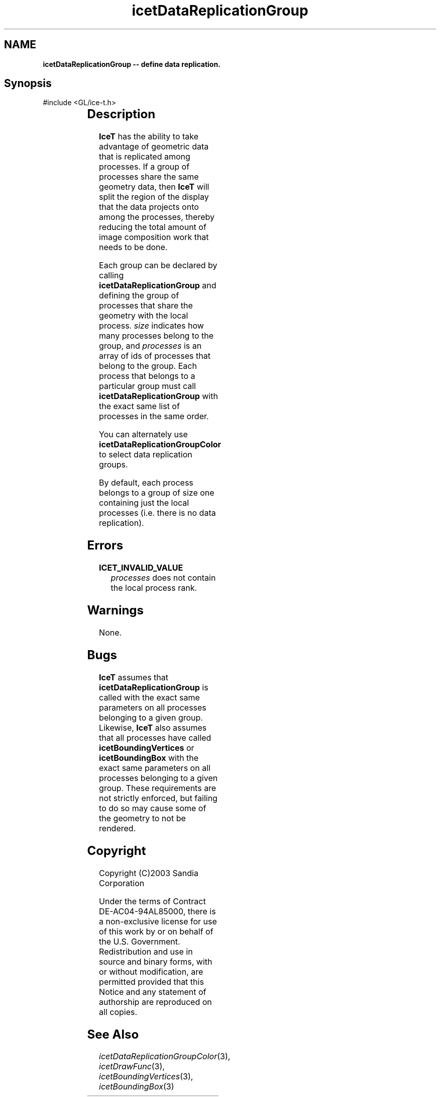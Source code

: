 '\" t
.\" Manual page created with latex2man on Fri Sep 19 09:25:31 MDT 2008
.\" NOTE: This file is generated, DO NOT EDIT.
.de Vb
.ft CW
.nf
..
.de Ve
.ft R

.fi
..
.TH "icetDataReplicationGroup" "3" "April 20, 2006" "\fBIceT \fPReference" "\fBIceT \fPReference"
.SH NAME

\fBicetDataReplicationGroup \-\- define data replication.\fP
.PP
.SH Synopsis

.PP
#include <GL/ice\-t.h>
.PP
.TS H
l l l .
void \fBicetDataReplicationGroup\fP(	GLint	\fIsize\fP,
	const GLint *	\fIprocesses\fP  );
.TE
.PP
.SH Description

.PP
\fBIceT \fPhas the ability to take advantage of geometric data that is 
replicated among processes. If a group of processes share the same 
geometry data, then \fBIceT \fPwill split the region of the display that the 
data projects onto among the processes, thereby reducing the total amount 
of image composition work that needs to be done. 
.PP
Each group can be declared by calling \fBicetDataReplicationGroup\fP
and defining the group of processes that share the geometry with the 
local process. \fIsize\fP
indicates how many processes belong to the 
group, and \fIprocesses\fP
is an array of ids of processes that belong 
to the group. Each process that belongs to a particular group must call 
\fBicetDataReplicationGroup\fP
with the exact same list of processes in 
the same order. 
.PP
You can alternately use \fBicetDataReplicationGroupColor\fP
to select 
data replication groups. 
.PP
By default, each process belongs to a group of size one containing just 
the local processes (i.e. there is no data replication). 
.PP
.SH Errors

.PP
.TP
\fBICET_INVALID_VALUE\fP
 \fIprocesses\fP
does not contain the local process rank. 
.PP
.SH Warnings

.PP
None. 
.PP
.SH Bugs

.PP
\fBIceT \fPassumes that \fBicetDataReplicationGroup\fP
is called with the 
exact same parameters on all processes belonging to a given group. 
Likewise, \fBIceT \fPalso assumes that all processes have called 
\fBicetBoundingVertices\fP
or \fBicetBoundingBox\fP
with the exact 
same parameters on all processes belonging to a given group. These 
requirements are not strictly enforced, but failing to do so may cause 
some of the geometry to not be rendered. 
.PP
.SH Copyright

Copyright (C)2003 Sandia Corporation 
.PP
Under the terms of Contract DE\-AC04\-94AL85000, there is a non\-exclusive 
license for use of this work by or on behalf of the U.S. Government. 
Redistribution and use in source and binary forms, with or without 
modification, are permitted provided that this Notice and any statement 
of authorship are reproduced on all copies. 
.PP
.SH See Also

.PP
\fIicetDataReplicationGroupColor\fP(3),
\fIicetDrawFunc\fP(3),
\fIicetBoundingVertices\fP(3),
\fIicetBoundingBox\fP(3)
.PP
.\" NOTE: This file is generated, DO NOT EDIT.
